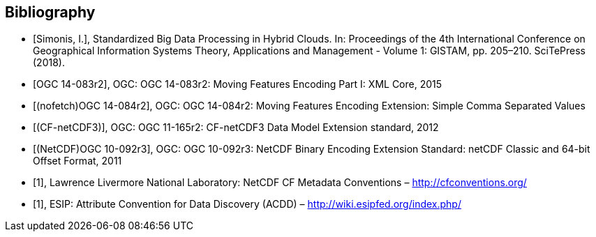 
[appendix]
[bibliography]
== Bibliography

// Typical reference entry (without auto-fetch)
// Reference content will display as written
* [[[Simonis2018,Simonis, I.]]], Standardized Big Data Processing in Hybrid Clouds. In: Proceedings of the 4th International Conference on Geographical Information Systems Theory, Applications and Management - Volume 1: GISTAM, pp. 205–210. SciTePress (2018).

// Automatic reference fetching (auto-fetch)
// To verify the reference lookup syntax for all the supported flavors,
// visit: https://www.metanorma.com/author/topics/building/reference-lookup/#reference-lookup-syntax
* [[[ogc14-083r2,OGC 14-083r2]]], OGC: OGC 14-083r2: Moving Features Encoding Part I: XML Core, 2015

// Disabling auto-fetch
// You can disable auto-fetch by wrapping the identifier into nofetch() -- `nofetch({identifier})`
// (To disable auto-fetch in all references at once, set `no-isobib` attribute at the beginning of the document)
* [[[ogc14-084r2,(nofetch)OGC 14-084r2]]], OGC: OGC 14-084r2: Moving Features Encoding Extension: Simple Comma Separated Values 

// Reference entry with user-supplied label (non-auto-fetch)
* [[[ogc11-165r2,(CF-netCDF3)]]], OGC: OGC 11-165r2: CF-netCDF3 Data Model Extension standard, 2012

// Reference entry with user-supplied label (with auto-fetch enabled)
* [[[ogc10-092r3,(NetCDF)OGC 10-092r3]]], OGC: OGC 10-092r3: NetCDF Binary Encoding Extension Standard: netCDF Classic and 64-bit Offset Format, 2011

// Numeric reference entry (with no auto-fetch)
// To use numeric reference system, place a number as identifer
// Any number can be used. All references will be re-sorted and auto-incremented during compilation
* [[[netcdf,1]]], Lawrence Livermore National Laboratory: NetCDF CF Metadata Conventions – http://cfconventions.org/[http://cfconventions.org/]

* [[[acdd,1]]], ESIP: Attribute Convention for Data Discovery (ACDD) – http://wiki.esipfed.org/index.php/

